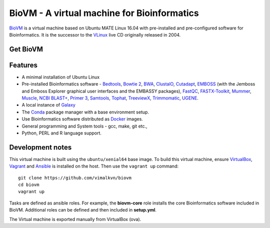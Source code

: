 BioVM - A virtual machine for Bioinformatics
============================================
BioVM_ is a virtual machine based on
Ubuntu MATE Linux 16.04 with pre-installed and
pre-configured software for Bioinformatics. It is the successor
to the VLinux_ live CD originally released in 2004.

.. figure:: https://vimal.io/2018/images/biovm-menu.png
   :alt: The menu contains a Bioinformatics category


Get BioVM
---------

.. raw:: html	 	 

	 <a class="gumroad-button" href="https://gum.co/JXPmw" target="_blank">Get BioVM Free</a> |

	 <a class="gumroad-button" href="https://gum.co/htNi" target="_blank">Get BioVM Personal</a> |

	 <a class="gumroad-button" href="https://gum.co/wWqE" target="_blank">Get BioVM Business</a>
	 
Features
--------

* A minimal installation of Ubuntu Linux
* Pre-installed Bioinformatics software - Bedtools_, `Bowtie 2`_,
  BWA_, ClustalO_, Cutadapt_, EMBOSS_ (with the Jemboss and
  Emboss Explorer graphical user interfaces and the EMBASSY
  packages), FastQC_, FASTX-Toolkit_, Mummer_, Muscle_,
  `NCBI BLAST+`_, `Primer 3`_, Samtools_, Tophat_, TreeviewX_,
  Trimmomatic_, UGENE_.
* A local instance of Galaxy_
* The Conda_ package manager with a base environment setup.
* Use Bioinformatics software distributed as Docker_ images.
* General programming and System tools - gcc, make, git etc., 
* Python, PERL and R language support.

Development notes
-----------------
This virtual machine is built using the :literal:`ubuntu/xenial64`
base image. To build this virtual machine, ensure VirtualBox_,
Vagrant_ and Ansible_ is installed on the host. Then use
the :literal:`vagrant up` command::

  git clone https://github.com/vimalkvn/biovm
  cd biovm
  vagrant up

Tasks are defined as ansible roles. For example, the **biovm-core**
role installs the core Bioinformatics software included in BioVM.
Additional roles can be defined and then included in **setup.yml**.

The Virtual machine is exported manually from VirtualBox (ova).



.. links
   
.. _Ansible: https://www.ansible.com/
.. _BioVM: https://vimal.io/biovm
.. _BioPython: http://biopython.org/
.. _Bedtools: https://bedtools.readthedocs.io
.. _BWA: http://bio-bwa.sourceforge.net/
.. _Bowtie 2: http://bowtie-bio.sourceforge.net/bowtie2/
.. _ClustalO: http://www.clustal.org/omega/
.. _Cutadapt: https://github.com/marcelm/cutadapt
.. _Conda: https://conda.io
.. _Docker: https://www.docker.com/
.. _EMBOSS: http://emboss.sourceforge.net/
.. _FastQC: http://www.bioinformatics.babraham.ac.uk/projects/fastqc/
.. _FASTX-Toolkit: http://hannonlab.cshl.edu/fastx_toolkit/
.. _Galaxy: https://galaxyproject.org
.. _GPLv3: https://www.gnu.org/licenses/gpl-3.0.en.html
.. _Mummer: http://mummer.sourceforge.net/
.. _Muscle: http://www.drive5.com/muscle/
.. _NCBI BLAST+: https://blast.ncbi.nlm.nih.gov/Blast.cgi
.. _Primer 3: http://primer3.sourceforge.net
.. _Samtools: http://samtools.sourceforge.net
.. _Support forums: https://forums.vimal.io/c/biovm
.. _Tophat: http://ccb.jhu.edu/software/tophat
.. _TreeviewX: http://code.google.com/p/treeviewx/
.. _Trimmomatic: http://www.usadellab.org/cms/index.php?page=trimmomatic
.. _UGENE: http://ugene.unipro.ru
.. _Ubuntu MATE: https://ubuntu-mate.org
.. _Vagrant: https://www.vagrantup.com/
.. _VLinux: https://bioinformatics.org/vlinux
.. _VirtualBox: https://www.virtualbox.org/wiki/Downloads


.. PayPal
.. _paypal-custom-donation: https://www.paypal.com/cgi-bin/webscr?cmd=_s-xclick&hosted_button_id=WSJTBPHTE42DJ

